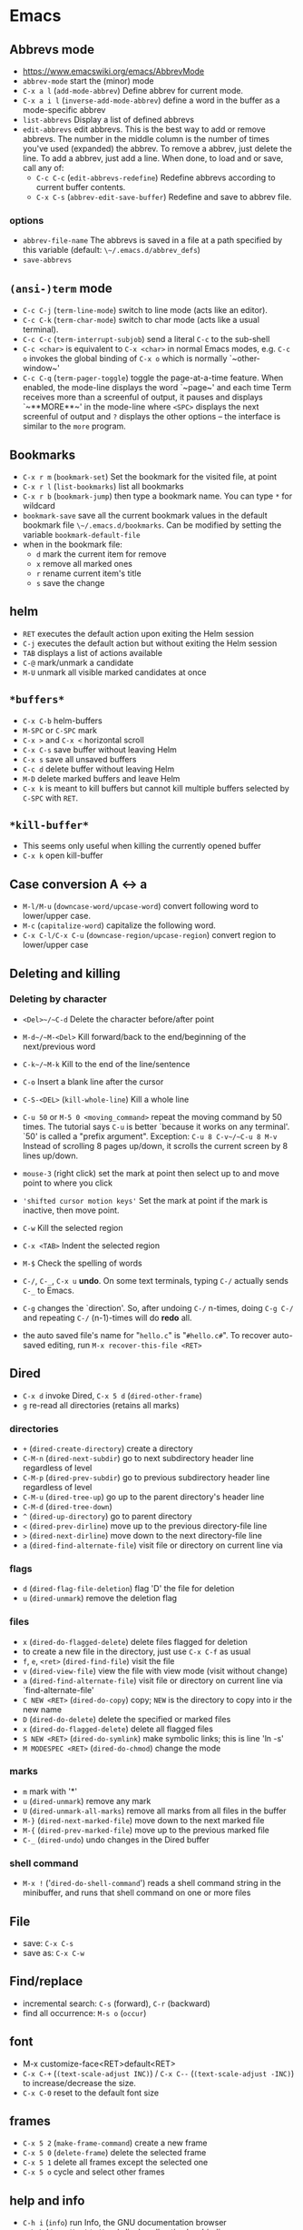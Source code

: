 * Emacs
** Abbrevs mode
- https://www.emacswiki.org/emacs/AbbrevMode
- ~abbrev-mode~ start the (minor) mode
- ~C-x a l~ (~add-mode-abbrev~) Define abbrev for current mode.
- ~C-x a i l~ (~inverse-add-mode-abbrev~) define a word in the buffer as a mode-specific abbrev
- ~list-abbrevs~ Display a list of defined abbrevs
- ~edit-abbrevs~ edit abbrevs. This is the best way to add or remove abbrevs. The number in the middle column is the number of times you've used (expanded) the abbrev. To remove a abbrev, just delete the line. To add a abbrev, just add a line. When done, to load and or save, call any of:
  - ~C-c C-c~ (~edit-abbrevs-redefine~) Redefine abbrevs according to current buffer contents.
  - ~C-x C-s~ (~abbrev-edit-save-buffer~) Redefine and save to abbrev file.

*** options
- ~abbrev-file-name~ The abbrevs is saved in a file at a path specified by this variable (default: ~\~/.emacs.d/abbrev_defs~)
- ~save-abbrevs~
** ~(ansi-)term~ mode
- ~C-c C-j~ (~term-line-mode~) switch to line mode (acts like an editor).
- ~C-c C-k~ (~term-char-mode~) switch to char mode (acts like a usual terminal).
- ~C-c C-c~ (~term-interrupt-subjob~) send a literal ~C-c~ to the sub-shell
- ~C-c <char>~ is equivalent to ~C-x <char>~ in normal Emacs modes, e.g. ~C-c o~ invokes the global binding of ~C-x o~ which is normally `~other-window~'
- ~C-c C-q~ (~term-pager-toggle~) toggle the page-at-a-time feature. When enabled, the mode-line displays the word `~page~' and each time Term receives more than a screenful of output, it pauses and displays `~**MORE**~' in the mode-line where ~<SPC>~ displays the next screenful of output and ~?~ displays the other options -- the interface is similar to the ~more~ program.
** Bookmarks
- ~C-x r m~ (~bookmark-set~) Set the bookmark for the visited file, at point
- ~C-x r l~ (~list-bookmarks~) list all bookmarks
- ~C-x r b~ (~bookmark-jump~) then type a bookmark name. You can type ~*~ for wildcard
- ~bookmark-save~ save all the current bookmark values in the default bookmark file ~\~/.emacs.d/bookmarks~. Can be modified by setting the variable ~bookmark-default-file~
- when in the bookmark file:
  - ~d~ mark the current item for remove
  - ~x~ remove all marked ones
  - ~r~ rename current item's title
  - ~s~ save the change
** helm
- ~RET~ executes the default action upon exiting the Helm session
- ~C-j~ executes the default action but without exiting the Helm session
- ~TAB~ displays a list of actions available
- ~C-@~ mark/unmark a candidate
- ~M-U~ unmark all visible marked candidates at once
** ~*buffers*~
- ~C-x C-b~ helm-buffers
- ~M-SPC~ or ~C-SPC~ mark
- ~C-x >~ and ~C-x <~ horizontal scroll
- ~C-x C-s~  save buffer without leaving Helm
- ~C-x s~ save all unsaved buffers
- ~C-c d~ delete buffer without leaving Helm
- ~M-D~ delete marked buffers and leave Helm
- ~C-x k~ is meant to kill buffers but cannot kill multiple buffers selected by ~C-SPC~ with ~RET~.
** ~*kill-buffer*~
- This seems only useful when killing the currently opened buffer
- ~C-x k~ open kill-buffer
** Case conversion A <-> a
- ~M-l/M-u~ (~downcase-word/upcase-word~) convert following word to lower/upper case.
- ~M-c~ (~capitalize-word~) capitalize the following word.
- ~C-x C-l/C-x C-u~ (~downcase-region/upcase-region~) convert region to lower/upper case
** Deleting and killing
*** Deleting by character
- ~<Del>~/~C-d~ Delete the character before/after point

- ~M-d~/~M-<Del>~ Kill forward/back to the end/beginning of the next/previous word

- ~C-k~/~M-k~ Kill to the end of the line/sentence

- ~C-o~ Insert a blank line after the cursor
- ~C-S-<DEL>~ (~kill-whole-line~) Kill a whole line

- ~C-u 50~ or ~M-5 0 <moving_command>~ repeat the moving command by 50 times. The tutorial says ~C-u~ is better `because it works on any terminal'. `50' is called a "prefix argument". Exception: ~C-u 8 C-v~/~C-u 8 M-v~ Instead of scrolling 8 pages up/down, it scrolls the current screen by 8 lines up/down.

- ~mouse-3~ (right click) set the mark at point then select up to and move point to where you click
- ~'shifted cursor motion keys'~ Set the mark at point if the mark is inactive, then move point.

- ~C-w~ Kill the selected region
- ~C-x <TAB>~ Indent the selected region
- ~M-$~ Check the spelling of words

- ~C-/~, ~C-_~, ~C-x u~ *undo*. On some text terminals, typing ~C-/~ actually sends ~C-_~ to Emacs.
- ~C-g~ changes the `direction'. So, after undoing ~C-/~ n-times, doing ~C-g C-/~ and repeating ~C-/~ (n-1)-times will do *redo* all.

- the auto saved file's name for "~hello.c~" is "~#hello.c#~". To recover auto-saved editing, run ~M-x recover-this-file <RET>~
** Dired
- ~C-x d~ invoke Dired, ~C-x 5 d~ (~dired-other-frame~)
- ~g~ re-read all directories (retains all marks)
*** directories
- ~+~ (~dired-create-directory~) create a directory
- ~C-M-n~ (~dired-next-subdir~) go to next subdirectory header line regardless of level
- ~C-M-p~ (~dired-prev-subdir~) go to previous subdirectory header line regardless of level
- ~C-M-u~ (~dired-tree-up~) go up to the parent directory's header line
- ~C-M-d~ (~dired-tree-down~)
- ~^~ (~dired-up-directory~) go to parent directory
- ~<~ (~dired-prev-dirline~) move up to the previous directory-file line
- ~>~ (~dired-next-dirline~) move down to the next directory-file line
- ~a~ (~dired-find-alternate-file~) visit file or directory on current line via
*** flags
- ~d~ (~dired-flag-file-deletion~) flag 'D' the file for deletion
- ~u~ (~dired-unmark~) remove the deletion flag
*** files
- ~x~ (~dired-do-flagged-delete~) delete files flagged for deletion
- to create a new file in the directory, just use ~C-x C-f~ as usual
- ~f~, ~e~, ~<ret>~ (~dired-find-file~) visit the file
- ~v~ (~dired-view-file~) view the file with view mode (visit without change)
- ~a~ (~dired-find-alternate-file~) visit file or directory on current line via `find-alternate-file'
- ~C NEW <RET>~ (~dired-do-copy~) copy; ~NEW~ is the directory to copy into ir the new name
- ~D~ (~dired-do-delete~) delete the specified or marked files
- ~x~ (~dired-do-flagged-delete~) delete all flagged files
- ~S NEW <RET>~ (~dired-do-symlink~) make symbolic links; this is line 'ln -s'
- ~M MODESPEC <RET>~ (~dired-do-chmod~) change the mode
*** marks
- ~m~ mark with '*'
- ~u~ (~dired-unmark~) remove any mark
- ~U~ (~dired-unmark-all-marks~) remove all marks from all files in the buffer
- ~M-}~ (~dired-next-marked-file~) move down to the next marked file
- ~M-{~ (~dired-prev-marked-file~) move up to the previous marked file
- ~C-_~ (~dired-undo~) undo changes in the Dired buffer
*** shell command
- ~M-x !~ ('~dired-do-shell-command~') reads a shell command string in the minibuffer, and runs that shell command on one or more files
** File
- save: ~C-x C-s~
- save as: ~C-x C-w~
** Find/replace
- incremental search: ~C-s~ (forward), ~C-r~ (backward)
- find all occurrence: ~M-s o~ (~occur~)
** font
  - M-x customize-face<RET>default<RET>
  - ~C-x C-+~ (~(text-scale-adjust INC)~) / ~C-x C--~ (~(text-scale-adjust -INC)~) to increase/decrease the size.
  - ~C-x C-0~ reset to the default font size
** frames
- ~C-x 5 2~ (~make-frame-command~) create a new frame
- ~C-x 5 0~ (~delete-frame~) delete the selected frame
- ~C-x 5 1~ delete all frames except the selected one
- ~C-x 5 o~ cycle and select other frames
** help and info
- ~C-h i~ (~info~) run Info, the GNU documentation browser
- ~C-h b~ (~describe-bindings~) display all active key bindings
- ~C-h c KEY~ (~describe-key-briefly~) display the name of the command that ~KEY~ is bound to
- ~C-h k KEY~ (~describe-key~) display the name and documentation of the command that ~KEY~ runs
- to open separate buffer for ~info~, do ~M-2 M-x info~, ~M-3 M-x info~, etc.
- ~C-h~ help apropos
- ~C-h c <command>~ displays a very brief description of the command. Eg. ~C-h c C-p~.
- ~C-h k <command>~ displays the documentation of the function along with its name.
- ~C-h f <function_name>~ describe a function. Eg. ~C-h f previous-line<RET>~.
- ~C-h a <keyword>~ or ~M-x <keyword>~ (command apropos) list all the commands whose names contain that keyword. Eg. ~C-h a file<RET>~ displays a list of all ~M-x~ commands with "file" in their names with character-command.
*** Browsing inside info
- ~L~ (~Info-history~), ~l~ (~Info-history-back~), ~r~ (~Info-history-forward~)
- ~^~ (~Info-up~)
** ispell (flyspell)
- ~M-$~ Check and correct spelling of the word at point (ispell-word). If the region is active, do it for all words in the region instead.
  - ~i~ Insert this word in your private dictionary file so that it will be considered correct from now on, even in future sessions.
** Menubar ~F10~
** Moving around
*** by characters/lines
- ~C-b~/~C-f~ move back/forward by one character
- ~C-p~/~C-n~ move up/down by one line
*** by words
- ~M-b~/~M-f~ move back/forward by one word
*** horizontally
- ~C-a~/~C-e~ move to the beginning/end of the line
- ~M-m~ (~back-to-indentation~) Jump to first non-whitespace character of the line
*** by sentence
- ~M-a~/~M-e~ move to the beginning/end of the sentence
*** by paragraph
- ~M-{~ (~backward-paragraph~) Move back to previous paragraph beginning
- ~M-}~ (~forward-paragraph~) Move forward to next paragraph end.
*** by matching parentheses
- ~C-M-f~ (~forward-sexp~)
- ~C-M-b~ (~backward-sexp~)
*** by buffer
- ~M-<~ ~M->~ move to the beginning/end of the buffer
*** by page
- ~C-v~ ~M-v~ page down/up by one page
- ~C-M-v~ scroll the other window
- ~C-l~ Clear screen and redisplay all the text, moving the text around the cursor to the center of the screen
*** back to previous position
- ~C-<SPC>~ Set the mark at point
- ~C-x C-x~ Set the mark at point, activate, then move back to the original point
*** GO TO
- ~M-g g~ go to the line
** Outline minor mode

+ A /heading line/ together with all following /body lines/ is called an *entry*.
  + ~outline-hide-entry~ and ~outline-show-entry~ only applies to the body.
  + The *body* as in ~outline-hide-body~ refers to all body lines in the buffer.
  + *All* as in ~outline-show-all~ literally means all of the lines in the buffer.
+ A heading line together with all of its deeper entries is called a *subtree*.
+ Immediate (one level down) subheadings of the current heading is called *children*.
+ All of deeper subheadings under the current heading are called *branches*.
+ /Bodies/ of the current heading and /bodies/ of its subheadings are collectively called *leaves*.
+ Everything except the top N levels of heading lines and their bodies are called *sublevels*
+ Everything except the heading or body with heading lines leading up to the top level are called *other*
*** Motion commands

+ ~C-c @ C-n~ (~outline-next-visible-heading~)     move point to the next     visible heading line
+ ~C-c @ C-p~ (~outline-previous-visible-heading~) move point to the previous visible heading line

+ ~C-c @ C-f~ (~outline-forward-same-level~)  move point to the next     visible heading line of the same level
+ ~C-c @ C-b~ (~outline-backward-same-level~) move point to the previous visible heading line of the same level

+ ~C-c @ C-u~ (~outline-up-heading~) move point up to a lower-level visible heading line
*** Visibility commands

+ ~C-c @ C-a~ (~outline-show-all~) expand all (bufferwise)
+ ~C-c @ C-q~ (~outline-hide-sublevels~) collapse all (bufferwise) sublevels

+ ~C-c @ C-d~ (~outline-hide-subtree~) hide everything under the current heading except the heading itself
+ ~C-c @ C-s~ (~outline-show-subtree~) show everything under the current heading (body, subheadings and their bodies)

+ ~C-c @ C-l~ (~outline-hide-leaves~) hide the body of the current heading line and bodies of its subheadings

+ ~C-c @ C-k~ (~outline-show-branches~) show all subheadings, at all levels, of the current line
** Reference sites

 http://pragmaticemacs.com/emacs/org-mode-basics-structuring-your-notes/
** Region/Mark
- ~C-<SPC>~ (~set-mark-command~) Set the mark at point, and activate it.
- ~C-x C-x~ (~exchange-point-and-mark~) Set the mark at point, and activate it; then move point where the mark used to be.
** Registers

- ~M-x view-register RET r~ display a description of what register ~r~ contains

+ Saving Positions
  - ~C-x r SPC r~ (~point-to-register~) record the position of point and the current buffer in register ~r~
  - ~C-x r j r~ (~jump-to-register~) jump to the position and buffer saved in register ~r~

+ Saving text
  - ~C-x r s r~ (~copy-to-register~) copy region into register ~r~
  - ~C-x r i r~ (~insert-register~) insert text from register ~r~
  - ~M-x append-to-register RET r~ append region to text in register ~r~
  - ~C-x r +~ (~increment-register~) if the register ~r~ contains a text, append region to text in register ~r~. If the register contains a number, increase it by 1
  - ~M-x prepend-to-register RET r~ prepend region to text in register ~r~

+ Saving numbers
  - ~C-u number C-x r n r~ (~number-to-register~) store ~number~ into register ~r~
  - ~C-u number C-x r + r~ if the register ~r~ contains a number, increse that number by ~number~

** Select
+ ~C-x h~ (~mark-whoe-buffer~) put point at beginning and mark at end of buffer (select all)
** Sessions
- See info > (emacs)Top > Saving Emacs Sessions for detail
- if the variable ~desktop-save-mode~ is ~t~,
  - Emacs looks, when it started, for a saved desktop in the current directory or in the location specified by ~desktop-path~ if specified by command ~desktop-change-dir~
  - Emacs, by default, auto-saves the desktop whenever any of it changes. ~desktop-auto-save-timeout~ determines how frequently Emacs checks for modifications
- ~M-x desktop-save~ Manually save the desktop
- ~M-x desktop-clear~ empty the Emacs desktop by killing all buffers and clears the global variables listed in ~desktop-clear-preserve-buffers-regexp~
- if Emacs crashes, the lock stays on the dektop file and Emacs will ask next time whether use the locked desktop file or not. the variable ~desktop-load-locked-desktop~ valued ~nil~ will load the locked desktop file without asking
** Symbol
- ~C-q C-<KEY>~ Enter ~^<KEY>~ symbol, eg. ~^A~ for ~CTRL-A~ key combination
** Timestamp
- ~C-u M-! date~ insert timestamp
** windows
- ~C-x o~ (~other-window~) Select another window.
- ~C-M-v~ (~scroll-other-window~) Scroll the next window.
- ~C-x 0~ (~delete-window~) Delete the selected window.
- ~C-x 1~ (~delete-other-windows~) Delete all windows in the selected frame except the selected window.
- ~C-x 4 0~ (~kill-buffer-and-window~) Delete the selected window and kill the buffer that was showing in it. The last character in this key sequence is a zero.
- ~C-x ^~ (~enlarge-window~) Make selected window taller.
- ~C-x }~ (~enlarge-window-horizontally~) Make selected window wider.
- ~C-x {~  (~shrink-window-horizontally~) Make selected window narrower.
- ~C-x -~ (~shrink-window-if-larger-than-buffer~) Shrink this window if its buffer doesn't need so many lines.
- ~C-x +~ (~balance-windows~) Make all windows the same height.
*** transpose windows
- https:ff//www.emacswiki.org/emacs/TransposeWindows
- top and bottom windows open and want to switch their positions: ~C-x 0 C-x 4 b~
- buttom window active and moving it to the top window: ~C-x 0 C-x 2 C-x b RET~
** YASnippet
- ~C-c C-n~ (~yas-new-snippet~) Creates a new buffer with a template for making a new snippet. The buffer is in snippet-mode (see below). When you are done editing the new snippet, use ~C-c C-c~ to save it.
*** variables
- ~yas-global-mode~ Non-nil if Yas-Global mode is enabled
- ~yas-snippet-dirs~ list of top-level snippet directories
* AucTeX

| option                              | description                                                          |
|-------------------------------------+----------------------------------------------------------------------|
| ~preview-auto-reveal~               | Cause previews to open automatically when entered.                   |
| ~helm-bibtex-library-path~          | A directory or list of directories in which PDFs are stored.         |
| ~helm-candidate-number-limit~       | Global limit for number of candidates displayed.                     |
| ~helm-ff-candidate-number-limit~    | The ‘helm-candidate-number-limit’ for ‘helm-find-files’ and friends. |
| ~helm-occur-candidate-number-limit~ | Value of ‘helm-candidate-number-limit’ for helm-occur.               |
|                                     |                                                                      |

* emacsclient

#+BEGIN_SRC shell
emacsclient -e '(with-current-buffer "Downloads" (dired-previous-line 3))'
#+END_SRC

* Magit

| name | kbd  | command | shell
